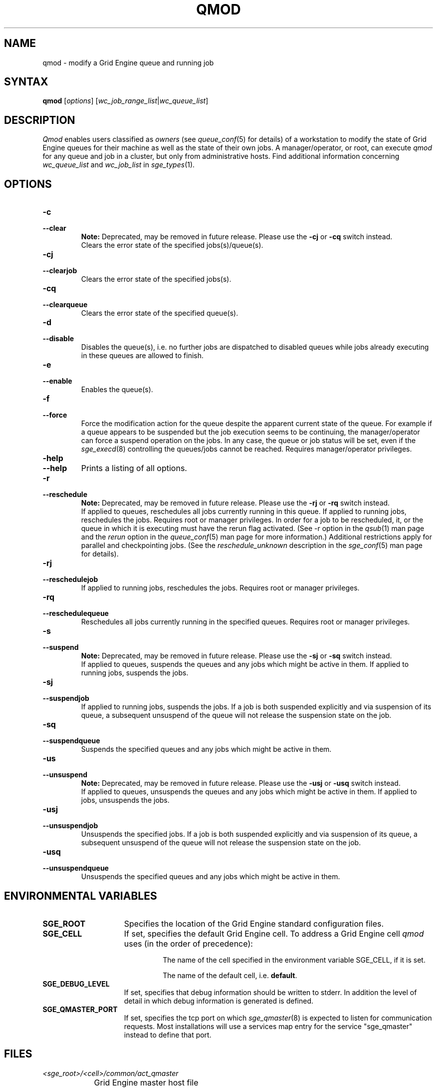 '\" t
.\"___INFO__MARK_BEGIN__
.\"
.\" Copyright: 2004 by Sun Microsystems, Inc.
.\"
.\"___INFO__MARK_END__
.\"
.\" $RCSfile: qmod.1,v $     Last Update: $Date: 2011-05-20 22:56:52 $     Revision: $Revision: 1.22 $
.\"
.\"
.\" Some handy macro definitions [from Tom Christensen's man(1) manual page].
.\"
.de SB		\" small and bold
.if !"\\$1"" \\s-2\\fB\&\\$1\\s0\\fR\\$2 \\$3 \\$4 \\$5
..
.\" "
.de T		\" switch to typewriter font
.ft CW		\" probably want CW if you don't have TA font
..
.\"
.de TY		\" put $1 in typewriter font
.if t .T
.if n ``\c
\\$1\c
.if t .ft P
.if n \&''\c
\\$2
..
.\"
.de M		\" man page reference
\\fI\\$1\\fR\\|(\\$2)\\$3
..
.TH QMOD 1 "$Date: 2011-05-20 22:56:52 $" "SGE 8.0.0" "Grid Engine User Commands"
.SH NAME
qmod \- modify a Grid Engine queue and running job
.\"
.SH SYNTAX
.B qmod
.RI [ options ]
.RI [ wc_job_range_list | wc_queue_list ]
.PP
.SH DESCRIPTION
.I Qmod
enables users classified as \fIowners\fP (see
.M queue_conf 5
for details) of a workstation to modify
the state of Grid Engine queues for their machine as well
as the state of their own jobs.
A manager/operator, or root, can execute
.I qmod
for any queue and job in a cluster, but only from administrative hosts.
Find additional information concerning
\fIwc_queue_list\fP and \fIwc_job_list\fP in
.M sge_types 1 .
.\"
.SH OPTIONS
.\"
.IP "\fB\-c\fP"
.IP "\fB\-\-clear\fP"
.B Note:
Deprecated, may be removed in future release.
Please use the \fB\-cj\fP or \fB\-cq\fP switch instead.
.br
Clears the error state of the specified jobs(s)/queue(s).
.IP "\fB\-cj\fP"
.IP "\fB\-\-clearjob\fP"
Clears the error state of the specified jobs(s).
.IP "\fB\-cq\fP"
.IP "\fB\-\-clearqueue\fP"
Clears the error state of the specified queue(s).
.IP "\fB\-d\fP"
.IP "\fB\-\-disable\fP"
Disables the queue(s), i.e. no further jobs are dispatched to
disabled queues while jobs already executing in these queues
are allowed to finish.
.IP "\fB\-e\fP"
.IP "\fB\-\-enable\fP"
Enables the queue(s).
.IP "\fB\-f\fP"
.IP "\fB\-\-force\fP"
Force the modification action for the queue despite the
apparent current state of the queue. For example if a queue
appears to be suspended but the job execution seems to be
continuing, the manager/operator can force a suspend operation on
the jobs. In any case, the queue or
job status will be set, even if the
.M sge_execd 8
controlling the queues/jobs cannot be reached. Requires
manager/operator privileges.
.\"
.IP "\fB\-help\fP"
.IP "\fB\-\-help\fP"
Prints a listing of all options.
.\"
.IP "\fB\-r\fP"
.IP "\fB\-\-reschedule\fP"
.B Note:
Deprecated, may be removed in future release.
Please use the \fB\-rj\fP or \fB\-rq\fP switch instead.
.br
If applied to queues,
reschedules all jobs currently running in this queue.
If applied to running jobs, reschedules the jobs. Requires root or 
manager privileges.  In order for a job to be rescheduled, it, or the queue in
which it is executing must have the rerun flag activated.  (See -r
option in the
.M qsub 1
man page and the \fIrerun\fP option in the
.M queue_conf 5
man page for more information.)
Additional
restrictions apply for parallel and checkpointing jobs.  (See the
\fIreschedule_unknown\fP description in the
.M sge_conf 5
man page for details).
.\"
.IP "\fB\-rj\fP"
.IP "\fB\-\-reschedulejob\fP"
If applied to running jobs, reschedules the jobs. Requires root or 
manager privileges.
.\"
.IP "\fB\-rq\fP"
.IP "\fB\-\-reschedulequeue\fP"
Reschedules all jobs currently running in the specified queues.
Requires root or manager privileges.
.\"
.IP "\fB\-s\fP"
.IP "\fB\-\-suspend\fP"
.B Note:
Deprecated, may be removed in future release.
Please use the \fB\-sj\fP or \fB\-sq\fP switch instead.
.br
If applied to queues,
suspends the queues and any jobs which might
be active in them. If applied to running jobs, suspends the jobs. 
.\"
.IP "\fB\-sj\fP"
.IP "\fB\-\-suspendjob\fP"
If applied to running jobs, suspends the jobs. If a job is
both suspended explicitly and via suspension of its queue, a
subsequent unsuspend of the queue will not release the suspension
state on the job.
.\"
.IP "\fB\-sq\fP"
.IP "\fB\-\-suspendqueue\fP"
Suspends the specified queues and any jobs which might
be active in them. 
.\"
.IP "\fB\-us\fP"
.IP "\fB\-\-unsuspend\fP"
.B Note:
Deprecated, may be removed in future release.
Please use the \fB\-usj\fP or \fB\-usq\fP switch instead.
.br
If applied to queues,
unsuspends the queues and any jobs which might
be active in them. If applied to jobs, unsuspends the jobs.
.\"
.IP "\fB\-usj\fP"
.IP "\fB\-\-unsuspendjob\fP"
Unsuspends the specified jobs. If a job is
both suspended explicitly and via suspension of its queue, a
subsequent unsuspend of the queue will not release the suspension
state on the job.
.\"
.IP "\fB\-usq\fP"
.IP "\fB\-\-unsuspendqueue\fP"
Unsuspends the specified queues and any jobs which might
be active in them.
.\"
.SH "ENVIRONMENTAL VARIABLES"
.\" 
.IP "\fBSGE_ROOT\fP" 1.5i
Specifies the location of the Grid Engine standard configuration
files.
.\"
.IP "\fBSGE_CELL\fP" 1.5i
If set, specifies the default Grid Engine cell. To address a Grid Engine
cell
.I qmod
uses (in the order of precedence):
.sp 1
.RS
.RS
The name of the cell specified in the environment 
variable SGE_CELL, if it is set.
.sp 1
The name of the default cell, i.e. \fBdefault\fP.
.sp 1
.RE
.RE
.\"
.IP "\fBSGE_DEBUG_LEVEL\fP" 1.5i
If set, specifies that debug information
should be written to stderr. In addition the level of
detail in which debug information is generated is defined.
.\"
.IP "\fBSGE_QMASTER_PORT\fP" 1.5i
If set, specifies the tcp port on which
.M sge_qmaster 8
is expected to listen for communication requests.
Most installations will use a services map entry for the
service "sge_qmaster" instead to define that port.
.\"
.\"
.SH FILES
.nf
.ta \w'<sge_root>/     'u
\fI<sge_root>/<cell>/common/act_qmaster\fP
	Grid Engine master host file
.fi
.\"
.\"
.SH "SEE ALSO"
.M sge_intro 1 ,
.M sge_ckpt 1 ,
.M qstat 1 ,
.M queue_conf 5 ,
.M sge_execd 8 ,
.M sge_types 1 .
.\"
.\"
.SH "COPYRIGHT"
See
.M sge_intro 1
for a full statement of rights and permissions.
